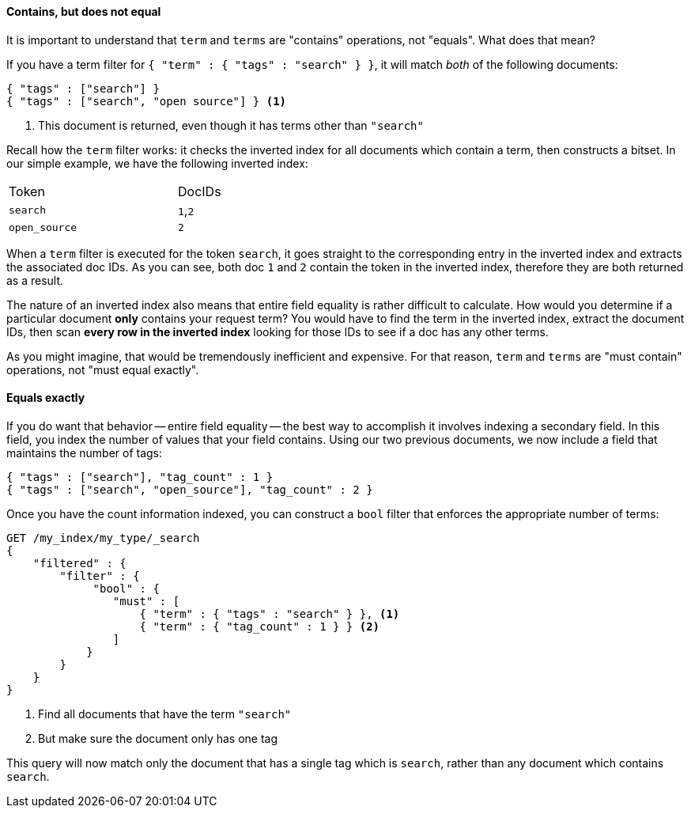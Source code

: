 
==== Contains, but does not equal

It is important to understand that `term` and `terms` are "contains" operations,
not "equals".  What does that mean?

If you have a term filter for `{ "term" : { "tags" : "search" } }`, it will match
_both_ of the following documents:

[source,js]
--------------------------------------------------
{ "tags" : ["search"] }
{ "tags" : ["search", "open source"] } <1>
--------------------------------------------------

<1> This document is returned, even though it has terms other than `"search"`

Recall how the `term` filter works: it checks the inverted index for all
documents which contain a term, then constructs a bitset.  In our simple
example, we have the following inverted index:

[width="50%",frame="topbot"]
|==========================
| Token | DocIDs
|`search`| `1`,`2`
|`open_source` | `2`
|==========================

When a `term` filter is executed for the token `search`, it goes straight to the
corresponding entry in the inverted index and extracts the associated doc IDs.
As you can see, both doc `1` and `2` contain the token in the inverted index, 
therefore they are both returned as a result.

The nature of an inverted index also means that entire field equality is rather
difficult to calculate.  How would you determine if a particular document
*only* contains your request term?  You would have to find the term in
the inverted index, extract the document IDs, then scan *every row in the 
inverted index* looking for those IDs to see if a doc has any other terms.

As you might imagine, that would be tremendously inefficient and expensive.
For that reason, `term` and `terms` are "must contain" operations, not
"must equal exactly".

==== Equals exactly
If you do want that behavior -- entire field equality -- the best way to
accomplish it involves indexing a secondary field.  In this field, you index the
number of values that your field contains.  Using our two previous documents,
we now include a field that maintains the number of tags:

[source,js]
--------------------------------------------------
{ "tags" : ["search"], "tag_count" : 1 }
{ "tags" : ["search", "open_source"], "tag_count" : 2 }
--------------------------------------------------

Once you have the count information indexed, you can construct a `bool` filter
that enforces the appropriate number of terms:

[source,js]
--------------------------------------------------
GET /my_index/my_type/_search
{
    "filtered" : {
        "filter" : {
             "bool" : {
                "must" : [
                    { "term" : { "tags" : "search" } }, <1>
                    { "term" : { "tag_count" : 1 } } <2>
                ]
            }
        }
    }
}
--------------------------------------------------
<1> Find all documents that have the term `"search"`
<2> But make sure the document only has one tag

This query will now match only the document that has a single tag which is 
`search`, rather than any document which contains `search`.  
